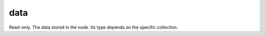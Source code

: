 data
====================================================================================================

Read-only. The data stored in the node. Its type depends on the specific collection.

